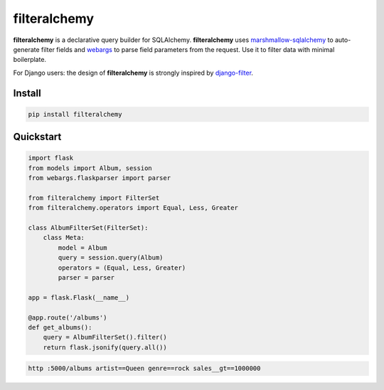 =============
filteralchemy
=============

.. image:: https://img.shields.io/pypi/v/filteralchemy.svg
    :target: http://badge.fury.io/py/filteralchemy
    :alt: Latest version

.. image:: https://readthedocs.org/projects/filteralchemy/badge/?version=latest
    :target: https://filteralchemy.readthedocs.org/en/latest/?badge=latest
    :alt: Documentation Status

.. image:: https://img.shields.io/travis/jmcarp/filteralchemy/dev.svg
    :target: https://travis-ci.org/jmcarp/filteralchemy
    :alt: Travis-CI

.. image:: https://img.shields.io/codecov/c/github/jmcarp/filteralchemy/dev.svg
    :target: https://codecov.io/github/jmcarp/filteralchemy
    :alt: Code coverage

**filteralchemy** is a declarative query builder for SQLAlchemy. **filteralchemy** uses marshmallow-sqlalchemy_ to auto-generate filter fields and webargs_ to parse field parameters from the request. Use it to filter data with minimal boilerplate.

For Django users: the design of **filteralchemy** is strongly inspired by django-filter_.

Install
-------

.. code-block::

    pip install filteralchemy
    
Quickstart
----------

.. code-block:: python

    import flask
    from models import Album, session
    from webargs.flaskparser import parser

    from filteralchemy import FilterSet
    from filteralchemy.operators import Equal, Less, Greater

    class AlbumFilterSet(FilterSet):
        class Meta:
            model = Album
            query = session.query(Album)
            operators = (Equal, Less, Greater)
            parser = parser

    app = flask.Flask(__name__)

    @app.route('/albums')
    def get_albums():
        query = AlbumFilterSet().filter()
        return flask.jsonify(query.all())

.. code-block::

    http :5000/albums artist==Queen genre==rock sales__gt==1000000

.. _marshmallow-sqlalchemy: https://marshmallow-sqlalchemy.readthedocs.org/
.. _webargs: https://webargs.readthedocs.org/
.. _django-filter: https://github.com/alex/django-filter
